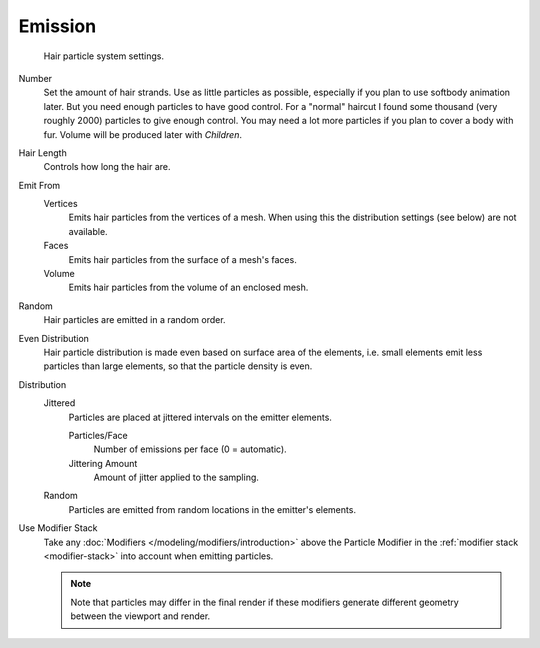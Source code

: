 
********
Emission
********

.. figure:: /images/physics_particles_hair_emission_settings.jpg

   Hair particle system settings.

Number
   Set the amount of hair strands. Use as little particles as possible,
   especially if you plan to use softbody animation later.
   But you need enough particles to have good control.
   For a "normal" haircut I found some thousand (very roughly 2000) particles to give enough control.
   You may need a lot more particles if you plan to cover a body with fur.
   Volume will be produced later with *Children*.
Hair Length
  Controls how long the hair are.

Emit From
   Vertices
      Emits hair particles from the vertices of a mesh.
      When using this the distribution settings (see below) are not available.
   Faces
      Emits hair particles from the surface of a mesh's faces.
   Volume
      Emits hair particles from the volume of an enclosed mesh.

Random
    Hair particles are emitted in a random order.

Even Distribution
   Hair particle distribution is made even based on surface area of the elements,
   i.e. small elements emit less particles than large elements, so that the particle density is even.
Distribution
     Jittered
        Particles are placed at jittered intervals on the emitter elements.

        Particles/Face
           Number of emissions per face (0 = automatic).
        Jittering Amount
           Amount of jitter applied to the sampling.

     Random
        Particles are emitted from random locations in the emitter's elements.

Use Modifier Stack
   Take any :doc:`Modifiers </modeling/modifiers/introduction>` above the Particle Modifier in the
   :ref:`modifier stack <modifier-stack>` into account when emitting particles.

   .. note::

      Note that particles may differ in the final render if these modifiers
      generate different geometry between the viewport and render.

